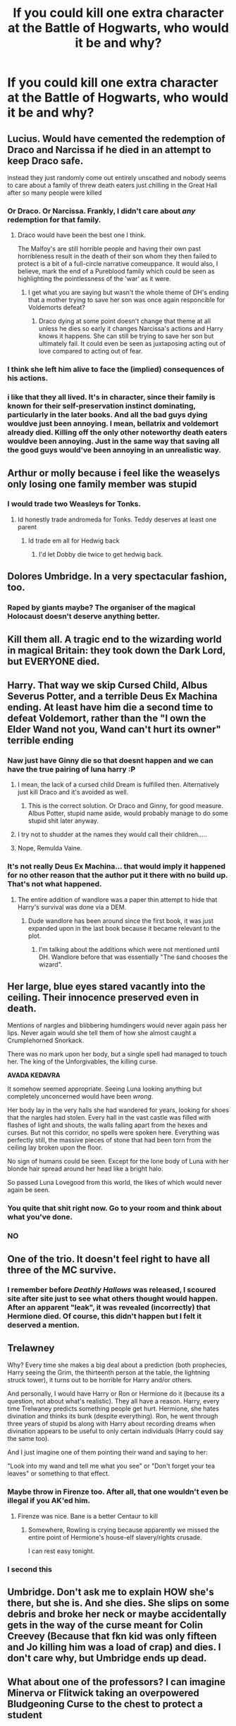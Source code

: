 #+TITLE: If you could kill one extra character at the Battle of Hogwarts, who would it be and why?

* If you could kill one extra character at the Battle of Hogwarts, who would it be and why?
:PROPERTIES:
:Author: inthebeam
:Score: 15
:DateUnix: 1529950625.0
:DateShort: 2018-Jun-25
:FlairText: Discussion
:END:

** Lucius. Would have cemented the redemption of Draco and Narcissa if he died in an attempt to keep Draco safe.

instead they just randomly come out entirely unscathed and nobody seems to care about a family of threw death eaters just chilling in the Great Hall after so many people were killed
:PROPERTIES:
:Author: TurtlePig
:Score: 64
:DateUnix: 1529955968.0
:DateShort: 2018-Jun-26
:END:

*** Or Draco. Or Narcissa. Frankly, I didn't care about /any/ redemption for that family.
:PROPERTIES:
:Author: wille179
:Score: 26
:DateUnix: 1529956305.0
:DateShort: 2018-Jun-26
:END:

**** Draco would have been the best one I think.

The Malfoy's are still horrible people and having their own past horribleness result in the death of their son whom they then failed to protect is a bit of a full-circle narrative comeuppance. It would also, I believe, mark the end of a Pureblood family which could be seen as highlighting the pointlessness of the 'war' as it were.
:PROPERTIES:
:Author: TE7
:Score: 34
:DateUnix: 1529962779.0
:DateShort: 2018-Jun-26
:END:

***** I get what you are saying but wasn't the whole theme of DH's ending that a mother trying to save her son was once again responcible for Voldemorts defeat?
:PROPERTIES:
:Author: Michael_Pencil
:Score: 20
:DateUnix: 1529969731.0
:DateShort: 2018-Jun-26
:END:

****** Draco dying at some point doesn't change that theme at all unless he dies so early it changes Narcissa's actions and Harry knows it happens. She can still be trying to save her son but ultimately fail. It could even be seen as juxtaposing acting out of love compared to acting out of fear.
:PROPERTIES:
:Author: TE7
:Score: 6
:DateUnix: 1529975185.0
:DateShort: 2018-Jun-26
:END:


*** I think she left him alive to face the (implied) consequences of his actions.
:PROPERTIES:
:Author: MonsieurParis
:Score: 2
:DateUnix: 1529969504.0
:DateShort: 2018-Jun-26
:END:


*** i like that they all lived. It's in character, since their family is known for their self-preservation instinct dominating, particularly in the later books. And all the bad guys dying wouldve just been annoying. I mean, bellatrix and voldemort already died. Killing off the only other noteworthy death eaters wouldve been annoying. Just in the same way that saving all the good guys would've been annoying in an unrealistic way.
:PROPERTIES:
:Author: elizabater
:Score: 1
:DateUnix: 1530051506.0
:DateShort: 2018-Jun-27
:END:


** Arthur or molly because i feel like the weaselys only losing one family member was stupid
:PROPERTIES:
:Author: flingerdinger
:Score: 34
:DateUnix: 1529954415.0
:DateShort: 2018-Jun-25
:END:

*** I would trade two Weasleys for Tonks.
:PROPERTIES:
:Author: InquisitorCOC
:Score: 22
:DateUnix: 1529963720.0
:DateShort: 2018-Jun-26
:END:

**** Id honestly trade andromeda for Tonks. Teddy deserves at least one parent
:PROPERTIES:
:Author: flingerdinger
:Score: 17
:DateUnix: 1529963808.0
:DateShort: 2018-Jun-26
:END:

***** Id trade em all for Hedwig back
:PROPERTIES:
:Author: AskMeAboutKtizo
:Score: 23
:DateUnix: 1529980422.0
:DateShort: 2018-Jun-26
:END:

****** I'd let Dobby die twice to get hedwig back.
:PROPERTIES:
:Author: jimjack575
:Score: 1
:DateUnix: 1529996225.0
:DateShort: 2018-Jun-26
:END:


** Dolores Umbridge. In a very spectacular fashion, too.
:PROPERTIES:
:Author: WhiteWarrior625
:Score: 31
:DateUnix: 1529969091.0
:DateShort: 2018-Jun-26
:END:

*** Raped by giants maybe? The organiser of the magical Holocaust doesn't deserve anything better.
:PROPERTIES:
:Author: Hellstrike
:Score: 11
:DateUnix: 1529979251.0
:DateShort: 2018-Jun-26
:END:


** Kill them all. A tragic end to the wizarding world in magical Britain: they took down the Dark Lord, but EVERYONE died.
:PROPERTIES:
:Author: Lysianda
:Score: 9
:DateUnix: 1530008119.0
:DateShort: 2018-Jun-26
:END:


** Harry. That way we skip Cursed Child, Albus Severus Potter, and a terrible Deus Ex Machina ending. At least have him die a second time to defeat Voldemort, rather than the "I own the Elder Wand not you, Wand can't hurt its owner" terrible ending
:PROPERTIES:
:Author: LittenInAScarf
:Score: 33
:DateUnix: 1529951715.0
:DateShort: 2018-Jun-25
:END:

*** Naw just have Ginny die so that doesnt happen and we can have the true pairing of luna harry :P
:PROPERTIES:
:Author: flingerdinger
:Score: 32
:DateUnix: 1529964044.0
:DateShort: 2018-Jun-26
:END:

**** I mean, the lack of a cursed child Dream is fulfilled then. Alternatively just kill Draco and it's avoided as well.
:PROPERTIES:
:Author: Pm_Me_Cute_Dickgirls
:Score: 10
:DateUnix: 1529966863.0
:DateShort: 2018-Jun-26
:END:

***** This is the correct solution. Or Draco and Ginny, for good measure. Albus Potter, stupid name aside, would probably manage to do some stupid shit later anyway.
:PROPERTIES:
:Author: MindForgedManacle
:Score: 4
:DateUnix: 1529989447.0
:DateShort: 2018-Jun-26
:END:


**** I try not to shudder at the names they would call their children.....
:PROPERTIES:
:Author: Mac_cy
:Score: 2
:DateUnix: 1530093991.0
:DateShort: 2018-Jun-27
:END:


**** Nope, Remulda Vaine.
:PROPERTIES:
:Author: spellsongrisen
:Score: 1
:DateUnix: 1530022505.0
:DateShort: 2018-Jun-26
:END:


*** It's not really Deus Ex Machina... that would imply it happened for no other reason that the author put it there with no build up. That's not what happened.
:PROPERTIES:
:Author: ST_Jackson
:Score: 2
:DateUnix: 1529984097.0
:DateShort: 2018-Jun-26
:END:

**** The entire addition of wandlore was a paper thin attempt to hide that Harry's survival was done via a DEM.
:PROPERTIES:
:Author: MindForgedManacle
:Score: 3
:DateUnix: 1529989520.0
:DateShort: 2018-Jun-26
:END:

***** Dude wandlore has been around since the first book, it was just expanded upon in the last book because it became relevant to the plot.
:PROPERTIES:
:Author: ST_Jackson
:Score: 0
:DateUnix: 1530077217.0
:DateShort: 2018-Jun-27
:END:

****** I'm talking about the additions which were not mentioned until DH. Wandlore before that was essentially "The sand chooses the wizard".
:PROPERTIES:
:Author: MindForgedManacle
:Score: 2
:DateUnix: 1530116983.0
:DateShort: 2018-Jun-27
:END:


** Her large, blue eyes stared vacantly into the ceiling. Their innocence preserved even in death.

Mentions of nargles and blibbering humdingers would never again pass her lips. Never again would she tell them of how she almost caught a Crumplehorned Snorkack.

There was no mark upon her body, but a single spell had managed to touch her. The king of the Unforgivables, the killing curse.

*AVADA KEDAVRA*

It somehow seemed appropriate. Seeing Luna looking anything but completely unconcerned would have been /wrong/.

Her body lay in the very halls she had wandered for years, looking for shoes that the nargles had stolen. Every hall in the vast castle was filled with flashes of light and shouts, the walls falling apart from the hexes and curses. But not this corridor, no spells were spoken here. Everything was perfectly still, the massive pieces of stone that had been torn from the ceiling lay broken upon the floor.

No sign of humans could be seen. Except for the lone body of Luna with her blonde hair spread around her head like a bright halo.

So passed Luna Lovegood from this world, the likes of which would never again be seen.
:PROPERTIES:
:Author: Snaximon
:Score: 25
:DateUnix: 1529953679.0
:DateShort: 2018-Jun-25
:END:

*** You quite that shit right now. Go to your room and think about what you've done.
:PROPERTIES:
:Author: ST_Jackson
:Score: 24
:DateUnix: 1529984202.0
:DateShort: 2018-Jun-26
:END:


*** NO
:PROPERTIES:
:Author: MonsieurParis
:Score: 17
:DateUnix: 1529969549.0
:DateShort: 2018-Jun-26
:END:


** One of the trio. It doesn't feel right to have all three of the MC survive.
:PROPERTIES:
:Author: moomoogoat
:Score: 12
:DateUnix: 1529969585.0
:DateShort: 2018-Jun-26
:END:

*** I remember before /Deathly Hallows/ was released, I scoured site after site just to see what others thought would happen. After an apparent "leak", it was revealed (incorrectly) that Hermione died. Of course, this didn't happen but I felt it deserved a mention.
:PROPERTIES:
:Author: emong757
:Score: 3
:DateUnix: 1529978246.0
:DateShort: 2018-Jun-26
:END:


** Trelawney

Why? Every time she makes a big deal about a prediction (both prophecies, Harry seeing the Grim, the thirteenth person at the table, the lightning struck tower), it turns out to be horrible for Harry and/or others.

And personally, I would have Harry or Ron or Hermione do it (because its a question, not about what's realistic). They all have a reason. Harry, every time Trelwaney predicts something people get hurt. Hermione, she hates divination and thinks its bunk (despite everything). Ron, he went through three years of stupid bs along with Harry about recording dreams when divination appears to be useful to only certain individuals (Harry could say the same too).

And I just imagine one of them pointing their wand and saying to her:

"Look into my wand and tell me what you see" or "Don't forget your tea leaves" or something to that effect.
:PROPERTIES:
:Author: XeshTrill
:Score: 9
:DateUnix: 1529953760.0
:DateShort: 2018-Jun-25
:END:

*** Maybe throw in Firenze too. After all, that one wouldn't even be illegal if you AK'ed him.
:PROPERTIES:
:Author: XeshTrill
:Score: 7
:DateUnix: 1529953841.0
:DateShort: 2018-Jun-25
:END:

**** Firenze was nice. Bane is a better Centaur to kill
:PROPERTIES:
:Author: Mac_cy
:Score: 2
:DateUnix: 1530094150.0
:DateShort: 2018-Jun-27
:END:

***** Somewhere, Rowling is crying because apparently we missed the entire point of Hermione's house-elf slavery/rights crusade.

I can rest easy tonight.
:PROPERTIES:
:Author: XeshTrill
:Score: 3
:DateUnix: 1530242127.0
:DateShort: 2018-Jun-29
:END:


*** I second this
:PROPERTIES:
:Author: EnchiladasAreTasty
:Score: 3
:DateUnix: 1529979468.0
:DateShort: 2018-Jun-26
:END:


** Umbridge. Don't ask me to explain HOW she's there, but she is. And she dies. She slips on some debris and broke her neck or maybe accidentally gets in the way of the curse meant for Colin Creevey (Because that fkn kid was only fifteen and Jo killing him was a load of crap) and dies. I don't care why, but Umbridge ends up dead.
:PROPERTIES:
:Author: ST_Jackson
:Score: 3
:DateUnix: 1529984020.0
:DateShort: 2018-Jun-26
:END:


** What about one of the professors? I can imagine Minerva or Flitwick taking an overpowered Bludgeoning Curse to the chest to protect a student
:PROPERTIES:
:Author: Arsenal_49_Spurs_0
:Score: 3
:DateUnix: 1529985306.0
:DateShort: 2018-Jun-26
:END:


** Can I say a re-do of Voldemort's death? The last fight was basically two men seeing whose wand was bigger. I would've preferred that Harry actually killed Voldemort, and then the Epilogue could be two years later, where Harry's still coming to terms with the idea that he killed a person, and Ginny slaps sense into him.
:PROPERTIES:
:Author: abnormalopinion
:Score: 10
:DateUnix: 1529961281.0
:DateShort: 2018-Jun-26
:END:

*** That's not how I remember the last fight. "Whose wand was bigger" what the heck are you talking about?
:PROPERTIES:
:Author: ST_Jackson
:Score: 2
:DateUnix: 1529984164.0
:DateShort: 2018-Jun-26
:END:

**** It's a euphemism.

#+begin_quote
  "I have more power with the wand!"

  "No, /I/ have more power with the wand!"
#+end_quote

That's basically what happened. Harry and Voldemort had a wand fight.
:PROPERTIES:
:Author: abnormalopinion
:Score: 4
:DateUnix: 1529985065.0
:DateShort: 2018-Jun-26
:END:

***** Harry wand fired gold so he was basically living the dream
:PROPERTIES:
:Author: MindForgedManacle
:Score: 6
:DateUnix: 1529989577.0
:DateShort: 2018-Jun-26
:END:


***** I mean, if you want to break it down like that, then every fight between good and evil could be the biggest pissing contest. My point is you're putting it in its most basic terms, stripping it of all the things that make it not that.
:PROPERTIES:
:Author: ST_Jackson
:Score: 1
:DateUnix: 1530077306.0
:DateShort: 2018-Jun-27
:END:


** having voldemort kill neville after neville victoriously slayed the snake woulve added some tragic depth to the story. Neville finally grows into his gryffindor skin during his seventh year leading the DA in harry's absense. This builds up to his moment of shine, where he kills the snake making voldemort mortal, only to die moments later. Was it worth it. Also, Neville had the potential to be the boy-who-lived, but he was never the one chosen to defy all odds (including death) when it comes to facing voldemort. Him slaying the snake without being injured by voldemort was a bit of potter-like luck that should only belong with the real chosen one. Or maybe thats what JK is trying to potray by this scene. That harry isn't that special, but succeeds because of bravery and a refusal to give up
:PROPERTIES:
:Author: elizabater
:Score: 2
:DateUnix: 1530051759.0
:DateShort: 2018-Jun-27
:END:


** Hermione. I hate her character. She is overrated, overused in fanfictions and Emma Watson was a bad fit for the role. So yeah. Kill Hermione. In a SPLASH - blood splatters everywhere-fashion.
:PROPERTIES:
:Score: 4
:DateUnix: 1530013788.0
:DateShort: 2018-Jun-26
:END:


** Parvati Patil.

Let's rid the world of another magical twin. Too much power together.
:PROPERTIES:
:Score: 2
:DateUnix: 1529956638.0
:DateShort: 2018-Jun-26
:END:


** Or how about Rita Skeeter?

Deeply imbedded with the death eaters, her quill capturing all the action, when she is killed by a random curse. Or stepped on when she transfigures into a beetle.

A death no one even realized
:PROPERTIES:
:Score: 1
:DateUnix: 1530015812.0
:DateShort: 2018-Jun-26
:END:
